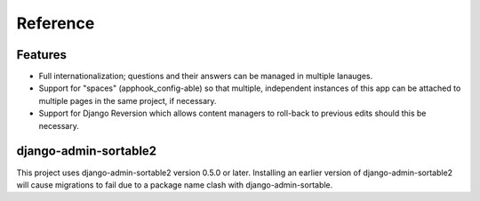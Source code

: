 #########
Reference
#########


********
Features
********

- Full internationalization; questions and their answers can be managed in
  multiple lanauges.

- Support for "spaces" (apphook_config-able) so that multiple, independent
  instances of this app can be attached to multiple pages in the same project,
  if necessary.

- Support for Django Reversion which allows content managers to
  roll-back to previous edits should this be necessary.


**********************
django-admin-sortable2
**********************

This project uses django-admin-sortable2 version 0.5.0 or later. Installing an
earlier version of django-admin-sortable2 will cause migrations to fail due to a
package name clash with django-admin-sortable.
